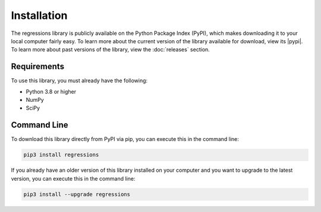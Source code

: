 Installation
------------
The regressions library is publicly available on the Python Package Index (PyPI), which makes downloading it to your local computer fairly easy. To learn more about the current version of the library available for download, view its |pypi|. To learn more about past versions of the library, view the :doc:`releases` section.

Requirements
************
To use this library, you must already have the following:

* Python 3.8 or higher
* NumPy
* SciPy

Command Line
************
To download this library directly from PyPI via pip, you can execute this in the command line:

.. code-block::

    pip3 install regressions

If you already have an older version of this library installed on your computer and you want to upgrade to the latest version, you can execute this in the command line:

.. code-block::

    pip3 install --upgrade regressions

.. |pypi| raw:: html

    <a href="https://pypi.org/project/regressions/" target="_blank">PyPI page</a>